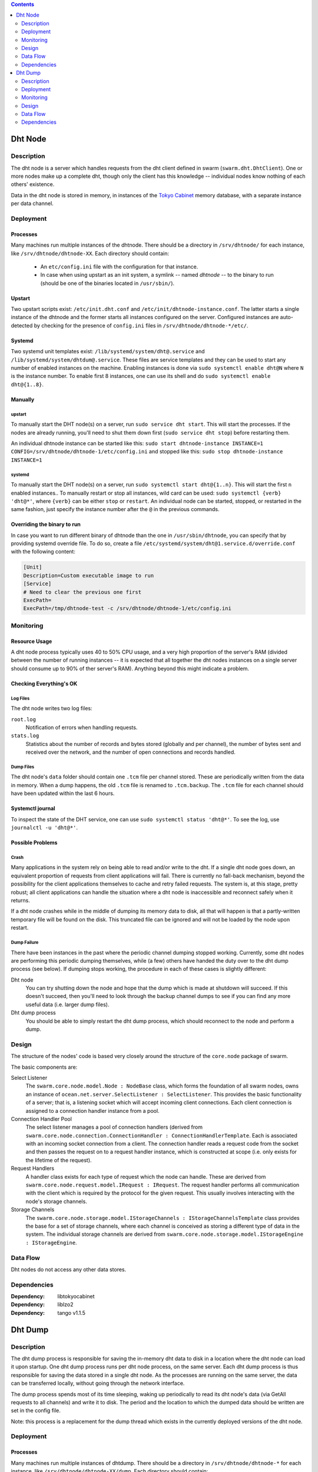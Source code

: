 .. contents::
  :depth: 2

Dht Node
^^^^^^^^

Description
===========

The dht node is a server which handles requests from the dht client defined in
swarm (``swarm.dht.DhtClient``). One or more nodes make up a complete dht,
though only the client has this knowledge -- individual nodes know nothing of
each others' existence.

Data in the dht node is stored in memory, in instances of the `Tokyo Cabinet`__
memory database, with a separate instance per data channel.

__ http://fallabs.com/tokyocabinet/

Deployment
==========

Processes
---------

Many machines run multiple instances of the dhtnode. There should be a directory
in ``/srv/dhtnode/`` for each instance, like ``/srv/dhtnode/dhtnode-XX``. Each
directory should contain:
  * An ``etc/config.ini`` file with the configuration for that instance.
  * In case when using upstart as an init system, a symlink -- named `dhtnode`
    -- to the binary to run (should be one of the binaries located in ``/usr/sbin/``).


Upstart
-------

Two upstart scripts exist: ``/etc/init.dht.conf`` and
``/etc/init/dhtnode-instance.conf``. The latter starts a single instance of the
dhtnode and the former starts all instances configured on the server. Configured
instances are auto-detected by checking for the presence of ``config.ini`` files
in ``/srv/dhtnode/dhtnode-*/etc/``.


Systemd
-------

Two systemd unit templates exist: ``/lib/systemd/system/dht@.service`` and
``/lib/systemd/system/dhtdum@.service``. These files are service templates and
they can be used to start any number of enabled instances on the machine. Enabling
instances is done via ``sudo systemctl enable dht@N`` where ``N`` is the instance
number. To enable first 8 instances, one can use its shell and do
``sudo systemctl enable dht@{1..8}``.

Manually
--------

upstart
.......

To manually start the DHT node(s) on a server, run ``sudo service dht start``.
This will start the processes. If the nodes are already running, you'll need to
shut them down first (``sudo service dht stop``) before restarting them.

An individual dhtnode instance can be started like this:
``sudo start dhtnode-instance INSTANCE=1 CONFIG=/srv/dhtnode/dhtnode-1/etc/config.ini``
and stopped like this:
``sudo stop dhtnode-instance INSTANCE=1``

systemd
.......

To manually start the DHT node(s) on a server, run ``sudo systemctl start dht@{1..n}``.
This will start the first ``n`` enabled instances.. To manually restart or stop
all instances, wild card can be used: ``sudo systemctl {verb} 'dht@*'``, where
``{verb}`` can be either ``stop`` or ``restart``. An individual node can be started,
stopped, or restarted in the same fashion, just specify the instance number after
the ``@`` in the previous commands.

Overriding the binary to run
----------------------------

In case you want to run different binary of dhtnode than the one in
``/usr/sbin/dhtnode``, you can specify that by providing systemd override file.
To do so, create a file ``/etc/systemd/system/dht@1.service.d/override.conf``
with the following content:

.. code:: ini

    [Unit]
    Description=Custom executable image to run
    [Service]
    # Need to clear the previous one first
    ExecPath=
    ExecPath=/tmp/dhtnode-test -c /srv/dhtnode/dhtnode-1/etc/config.ini

Monitoring
==========

Resource Usage
--------------

A dht node process typically uses 40 to 50% CPU usage, and a very high
proportion of the server's RAM (divided between the number of running instances
-- it is expected that all together the dht nodes instances on a single server
should consume up to 90% of ther server's RAM). Anything beyond this might
indicate a problem.

Checking Everything's OK
------------------------

Log Files
.........

The dht node writes two log files:

``root.log``
  Notification of errors when handling requests.

``stats.log``
  Statistics about the number of records and bytes stored (globally and per
  channel), the number of bytes sent and received over the network, and the
  number of open connections and records handled.

Dump Files
..........

The dht node's ``data`` folder should contain one ``.tcm`` file per channel
stored. These are periodically written from the data in memory. When a dump
happens, the old ``.tcm`` file is renamed to ``.tcm.backup``. The ``.tcm`` file
for each channel should have been updated within the last 6 hours.

Systemctl journal
-----------------

To inspect the state of the DHT service, one can use
``sudo systemctl status 'dht@*'``. To see the log, use ``journalctl -u 'dht@*'``.

Possible Problems
-----------------

Crash
.....

Many applications in the system rely on being able to read and/or write to the
dht. If a single dht node goes down, an equivalent proportion of requests from
client applications will fail. There is currently no fall-back mechanism, beyond
the possibility for the client applications themselves to cache and retry failed
requests. The system is, at this stage, pretty robust; all client applications
can handle the situation where a dht node is inaccessible and reconnect safely
when it returns.

If a dht node crashes while in the middle of dumping its memory data to disk,
all that will happen is that a partly-written temporary file will be found on
the disk. This truncated file can be ignored and will not be loaded by the node
upon restart.

Dump Failure
............

There have been instances in the past where the periodic channel dumping stopped
working. Currently, some dht nodes are performing this periodic dumping
themselves, while (a few) others have handed the duty over to the dht dump
process (see below). If dumping stops working, the procedure in each of these
cases is slightly different:

Dht node
  You can try shutting down the node and hope that the dump which is made at
  shutdown will succeed. If this doesn't succeed, then you'll need to look
  through the backup channel dumps to see if you can find any more useful data
  (i.e. larger dump files).

Dht dump process
  You should be able to simply restart the dht dump process, which should
  reconnect to the node and perform a dump.

Design
======

The structure of the nodes' code is based very closely around the structure of
the ``core.node`` package of swarm.

The basic components are:

Select Listener
  The ``swarm.core.node.model.Node : NodeBase`` class, which forms the
  foundation of all swarm nodes, owns an instance of
  ``ocean.net.server.SelectListener : SelectListener``. This provides the basic
  functionality of a server; that is, a listening socket which will accept
  incoming client connections. Each client connection is assigned to a
  connection handler instance from a pool.

Connection Handler Pool
  The select listener manages a pool of connection handlers (derived from
  ``swarm.core.node.connection.ConnectionHandler : ConnectionHandlerTemplate``.
  Each is associated with an incoming socket connection from a client. The
  connection handler reads a request code from the socket and then passes the
  request on to a request handler instance, which is constructed at scope (i.e.
  only exists for the lifetime of the request).

Request Handlers
  A handler class exists for each type of request which the node can handle.
  These are derived from ``swarm.core.node.request.model.IRequest : IRequest``.
  The request handler performs all communication with the client which is
  required by the protocol for the given request. This usually involves
  interacting with the node's storage channels.

Storage Channels
  The ``swarm.core.node.storage.model.IStorageChannels : IStorageChannelsTemplate``
  class provides the base for a set of storage channels, where each channel is
  conceived as storing a different type of data in the system. The individual
  storage channels are derived from
  ``swarm.core.node.storage.model.IStorageEngine : IStorageEngine``.

Data Flow
=========

Dht nodes do not access any other data stores.

Dependencies
============

:Dependency: libtokyocabinet
:Dependency: liblzo2
:Dependency: tango v1.1.5

Dht Dump
^^^^^^^^

Description
===========

The dht dump process is responsible for saving the in-memory dht data to disk in
a location where the dht node can load it upon startup. One dht dump process
runs per dht node process, on the same server. Each dht dump process is thus
responsible for saving the data stored in a single dht node. As the processes
are running on the same server, the data can be transferred locally, without
going through the network interface.

The dump process spends most of its time sleeping, waking up periodically to
read its dht node's data (via GetAll requests to all channels) and write it to
disk. The period and the location to which the dumped data should be written are
set in the config file.

Note: this process is a replacement for the dump thread which exists in the
currently deployed versions of the dht node.

Deployment
==========

Processes
---------

Many machines run multiple instances of dhtdump. There should be a directory
in ``/srv/dhtnode/dhtnode-*`` for each instance, like
``/srv/dhtnode/dhtnode-XX/dump``. Each directory should contain:
  * An ``etc/config.ini`` file with the configuration for that instance.
  * A symlink -- named `dhtdump` -- to the binary to run (should be one of the
    binaries located in ``/usr/sbin/``).

Upstart
-------

The dhtdump processes are configured to use upstart and will start automatically
upon server reboot. The upstart scripts are located in
``etc/init/dhtdump.conf``.

Manually
--------

To manually start the DHT dump process(es) on a server, run
``sudo service dhtdump start``. This will start the processes. If they are
already running, you'll need to shut them down first
(``sudo service dhtdump stop``) before restarting them.

An individual dhtdump instance can be started like this:
``sudo start dhtdump-instance INSTANCE=1 CONFIG=/srv/dhtnode/dhtnode-1/dump/etc/config.ini``

and stopped like this:
``sudo stop dhtdump-instance INSTANCE=1``

Monitoring
==========

Resource Usage
--------------

A dht dump process typically uses around 40-50Mb of memory and 0% CPU when
sleeping.

Checking Everything's OK
------------------------

Console Output
..............

The dht dump process does not, by default make any console output. The deployed
instances are, however, configured to mirror their log output (see below) to the
console.

Log Files
.........

The dht dump process writes two log files:

``root.log``
  Notification of the process' activity. The latest logline will either indicate
  which channel is being dumped to disk or, while the process is sleeping, the
  time at which the next dump cycle is scheduled to begin.

``stats.log``
  Statistics about the number of records and bytes written per log update (every
  30s) and the size of each channel (in terms of records and bytes) the last
  time it was dumped.

Dump Files
..........

The configured dump location should contain one ``.tcm`` file per channel stored
in the dht node. When a dump happens, the old ``.tcm`` file is renamed to
``.tcm.backup``. The ``.tcm`` file for each channel should have been updated
within the period configured in the dump process' config file (typically 6
hours).

Additionally, a cron job runs on the dht servers which makes a daily backup of
the ``.tcm`` files in the ``data`` folder. These backups are zipped and stored
in ``backup-data``.

Possible Problems
-----------------

Crash
.....

If a dht dump process crashes, the world does not end. It can simply be
restarted when it is noticed that it's no longer running.

If a dht dump process crashes while in the middle of dumping its memory data to
disk, all that will happen is that a partly-written temporary file will be found
on the disk. This truncated file can be ignored and will not be loaded by the
dht node if it restarts.

Design
======

Dht dump is a very simple program. It has the following components:

Dump Cycle
  ``dhtnode.dhtdump.DumpCycle``. Manages the process of sleeping and dumping.

Dht Client
  Owned by the dump cycle. Used to contact the dht node and read the stored
  data. (As only a single node is being contacted, we have to cheat and not
  perform the node handshake, which would fail. This is, in practice, ok, as
  only GetChannels and GetAll requests are performed, which are sent to all
  nodes in the client's registry, without a hash responsibility lookup.)

Dump Stats
  ``dhtnode.dhtdump.DumpStats``. Aggregates and logs the stats output by the
  process (see above).

Data Flow
=========

The dht dump process accesses all channels in a single dht node, which should be
running on the same server.

Dependencies
============

:Dependency: libebtree
:Dependency: liblzo2

